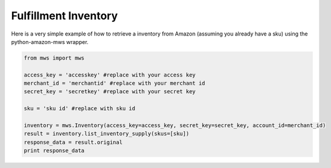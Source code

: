############################
Fulfillment Inventory
############################

Here is a very simple example of how to retrieve a inventory from Amazon
(assuming you already have a sku)
using the python-amazon-mws wrapper.

.. code-block:: Python

    from mws import mws

    access_key = 'accesskey' #replace with your access key
    merchant_id = 'merchantid' #replace with your merchant id
    secret_key = 'secretkey' #replace with your secret key

    sku = 'sku id' #replace with sku id

    inventory = mws.Inventory(access_key=access_key, secret_key=secret_key, account_id=merchant_id)
    result = inventory.list_inventory_supply(skus=[sku])
    response_data = result.original
    print response_data
